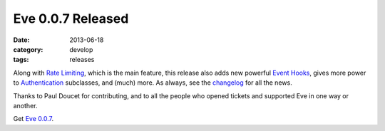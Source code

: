 Eve 0.0.7 Released
==================

:date: 2013-06-18
:category: develop
:tags: releases

Along with `Rate Limiting`_, which is the main feature, this release also adds
new powerful `Event Hooks`_, gives more power to Authentication_ subclasses,
and (much) more. As always, see the changelog_ for all the news.

Thanks to Paul Doucet for contributing, and to all the people who opened
tickets and supported Eve in one way or another.

Get `Eve 0.0.7`_.

.. _`Rate Limiting`: http://python-eve.org/features.html#rate-limiting
.. _`Authentication`: http://python-eve.org/authentication.html
.. _`Event Hooks`: http://python-eve.org/features.html#event-hooks
.. _changelog: http://python-eve.org/changelog.html
.. _`Eve 0.0.7`: https://crate.io/packages/Eve/

